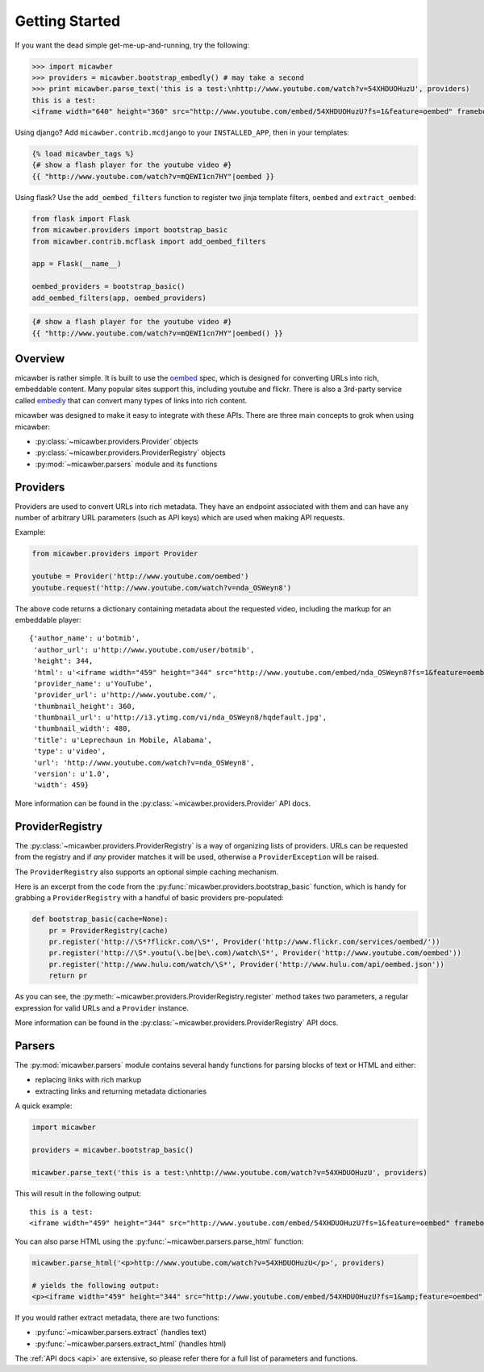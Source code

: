 .. _getting_started:

Getting Started
===============

If you want the dead simple get-me-up-and-running, try the following:

.. code-block:: python

    >>> import micawber
    >>> providers = micawber.bootstrap_embedly() # may take a second
    >>> print micawber.parse_text('this is a test:\nhttp://www.youtube.com/watch?v=54XHDUOHuzU', providers)
    this is a test:
    <iframe width="640" height="360" src="http://www.youtube.com/embed/54XHDUOHuzU?fs=1&feature=oembed" frameborder="0" allowfullscreen></iframe>

Using django?  Add ``micawber.contrib.mcdjango`` to your ``INSTALLED_APP``, then
in your templates:

.. code-block:: html

    {% load micawber_tags %}
    {# show a flash player for the youtube video #}
    {{ "http://www.youtube.com/watch?v=mQEWI1cn7HY"|oembed }}

Using flask?  Use the ``add_oembed_filters`` function to register two jinja
template filters, ``oembed`` and ``extract_oembed``:

.. code-block:: python

    from flask import Flask
    from micawber.providers import bootstrap_basic
    from micawber.contrib.mcflask import add_oembed_filters
    
    app = Flask(__name__)
    
    oembed_providers = bootstrap_basic()
    add_oembed_filters(app, oembed_providers)

.. code-block:: html

    {# show a flash player for the youtube video #}
    {{ "http://www.youtube.com/watch?v=mQEWI1cn7HY"|oembed() }}

Overview
--------

micawber is rather simple.  It is built to use the `oembed <http://oembed.com/>`_ spec,
which is designed for converting URLs into rich, embeddable content.  Many popular sites
support this, including youtube and flickr.  There is also a 3rd-party service called
`embedly <http://embed.ly>`_ that can convert many types of links into rich content.

micawber was designed to make it easy to integrate with these APIs.  There are three
main concepts to grok when using micawber:

* :py:class:`~micawber.providers.Provider` objects
* :py:class:`~micawber.providers.ProviderRegistry` objects
* :py:mod:`~micawber.parsers` module and its functions


Providers
---------

Providers are used to convert URLs into rich metadata.  They have an endpoint
associated with them and can have any number of arbitrary URL parameters (such
as API keys) which are used when making API requests.

Example:

.. code-block:: python

    from micawber.providers import Provider
    
    youtube = Provider('http://www.youtube.com/oembed')
    youtube.request('http://www.youtube.com/watch?v=nda_OSWeyn8')
    
The above code returns a dictionary containing metadata about the requested
video, including the markup for an embeddable player::

    {'author_name': u'botmib',
     'author_url': u'http://www.youtube.com/user/botmib',
     'height': 344,
     'html': u'<iframe width="459" height="344" src="http://www.youtube.com/embed/nda_OSWeyn8?fs=1&feature=oembed" frameborder="0" allowfullscreen></iframe>',
     'provider_name': u'YouTube',
     'provider_url': u'http://www.youtube.com/',
     'thumbnail_height': 360,
     'thumbnail_url': u'http://i3.ytimg.com/vi/nda_OSWeyn8/hqdefault.jpg',
     'thumbnail_width': 480,
     'title': u'Leprechaun in Mobile, Alabama',
     'type': u'video',
     'url': 'http://www.youtube.com/watch?v=nda_OSWeyn8',
     'version': u'1.0',
     'width': 459}

More information can be found in the :py:class:`~micawber.providers.Provider` API docs.

ProviderRegistry
----------------

The :py:class:`~micawber.providers.ProviderRegistry` is a way of organizing lists
of providers.  URLs can be requested from the registry and if *any* provider matches
it will be used, otherwise a ``ProviderException`` will be raised.

The ``ProviderRegistry`` also supports an optional simple caching mechanism.

Here is an excerpt from the code from the :py:func:`micawber.providers.bootstrap_basic` function,
which is handy for grabbing a ``ProviderRegistry`` with a handful of basic providers
pre-populated:

.. code-block:: python

    def bootstrap_basic(cache=None):
        pr = ProviderRegistry(cache)
        pr.register('http://\S*?flickr.com/\S*', Provider('http://www.flickr.com/services/oembed/'))
        pr.register('http://\S*.youtu(\.be|be\.com)/watch\S*', Provider('http://www.youtube.com/oembed'))
        pr.register('http://www.hulu.com/watch/\S*', Provider('http://www.hulu.com/api/oembed.json'))
        return pr

As you can see, the :py:meth:`~micawber.providers.ProviderRegistry.register` method takes
two parameters, a regular expression for valid URLs and a ``Provider`` instance.

More information can be found in the :py:class:`~micawber.providers.ProviderRegistry` API docs.

Parsers
-------

The :py:mod:`micawber.parsers` module contains several handy functions for parsing
blocks of text or HTML and either:

* replacing links with rich markup
* extracting links and returning metadata dictionaries

A quick example:

.. code-block:: python

    import micawber
    
    providers = micawber.bootstrap_basic()
    
    micawber.parse_text('this is a test:\nhttp://www.youtube.com/watch?v=54XHDUOHuzU', providers)

This will result in the following output::

    this is a test:
    <iframe width="459" height="344" src="http://www.youtube.com/embed/54XHDUOHuzU?fs=1&feature=oembed" frameborder="0" allowfullscreen></iframe>

You can also parse HTML using the :py:func:`~micawber.parsers.parse_html` function:

.. code-block:: python

    micawber.parse_html('<p>http://www.youtube.com/watch?v=54XHDUOHuzU</p>', providers)
    
    # yields the following output:
    <p><iframe width="459" height="344" src="http://www.youtube.com/embed/54XHDUOHuzU?fs=1&amp;feature=oembed" frameborder="0" allowfullscreen="allowfullscreen"></iframe></p>

If you would rather extract metadata, there are two functions:

* :py:func:`~micawber.parsers.extract` (handles text)
* :py:func:`~micawber.parsers.extract_html` (handles html)

The :ref:`API docs <api>` are extensive, so please refer there for a full list of
parameters and functions.
